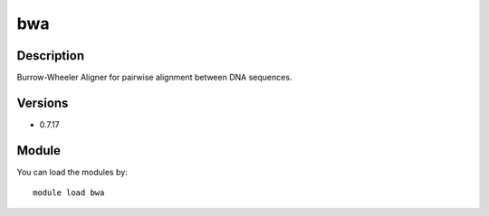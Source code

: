.. _backbone-label:

bwa
==============================

Description
~~~~~~~~
Burrow-Wheeler Aligner for pairwise alignment between DNA sequences.

Versions
~~~~~~~~
- 0.7.17

Module
~~~~~~~~
You can load the modules by::

    module load bwa

